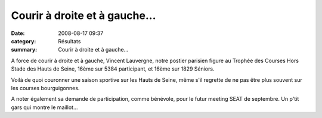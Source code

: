 Courir à droite et à gauche...
==============================

:date: 2008-08-17 09:37
:category: Résultats
:summary: Courir à droite et à gauche...

A force de courir à droite et à gauche, Vincent Lauvergne, notre postier parisien figure au Trophée des Courses Hors Stade des Hauts de Seine, 16ème sur 5384 participant, et 16ème sur  1829 Séniors.

 

Voilà de quoi couronner une saison sportive sur les Hauts de Seine, même s'il regrette de ne pas être plus souvent sur les courses bourguigonnes.

A noter également sa demande de participation, comme bénévole, pour le futur meeting SEAT de septembre. Un p'tit gars qui montre le maillot...
